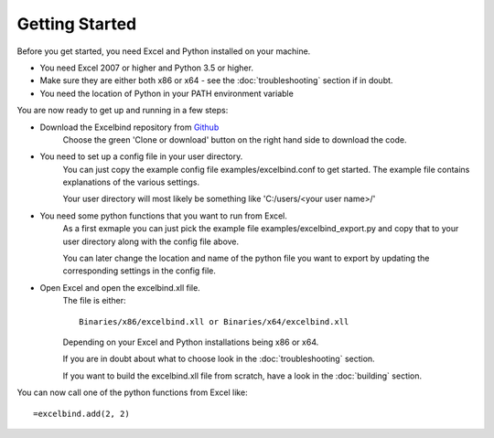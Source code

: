 Getting Started
===============

Before you get started, you need Excel and Python installed on your machine.

- You need Excel 2007 or higher and Python 3.5 or higher.
- Make sure they are either both x86 or x64 - see the :doc:`troubleshooting` section if in doubt.
- You need the location of Python in your PATH environment variable

You are now ready to get up and running in a few steps:

- Download the Excelbind repository from `Github <https://github.com/RuneLjungmann/excelbind>`_
    Choose the green 'Clone or download' button on the right hand side to download the code.

- You need to set up a config file in your user directory.
    You can just copy the example config file examples/excelbind.conf to get started.
    The example file contains explanations of the various settings.

    Your user directory will most likely be something like 'C:/users/<your user name>/'


- You need some python functions that you want to run from Excel.
    As a first exmaple you can just pick the example file examples/excelbind_export.py
    and copy that to your user directory along with the config file above.

    You can later change the location and name of the python file you want
    to export by updating the corresponding settings in the config file.


- Open Excel and open the excelbind.xll file.
    The file is either::

        Binaries/x86/excelbind.xll or Binaries/x64/excelbind.xll

    Depending on your Excel and Python installations being x86 or x64.

    If you are in doubt about what to choose look in the :doc:`troubleshooting` section.

    If you want to build the excelbind.xll file from scratch, have a look in the :doc:`building` section.

You can now call one of the python functions from Excel like::

    =excelbind.add(2, 2)

